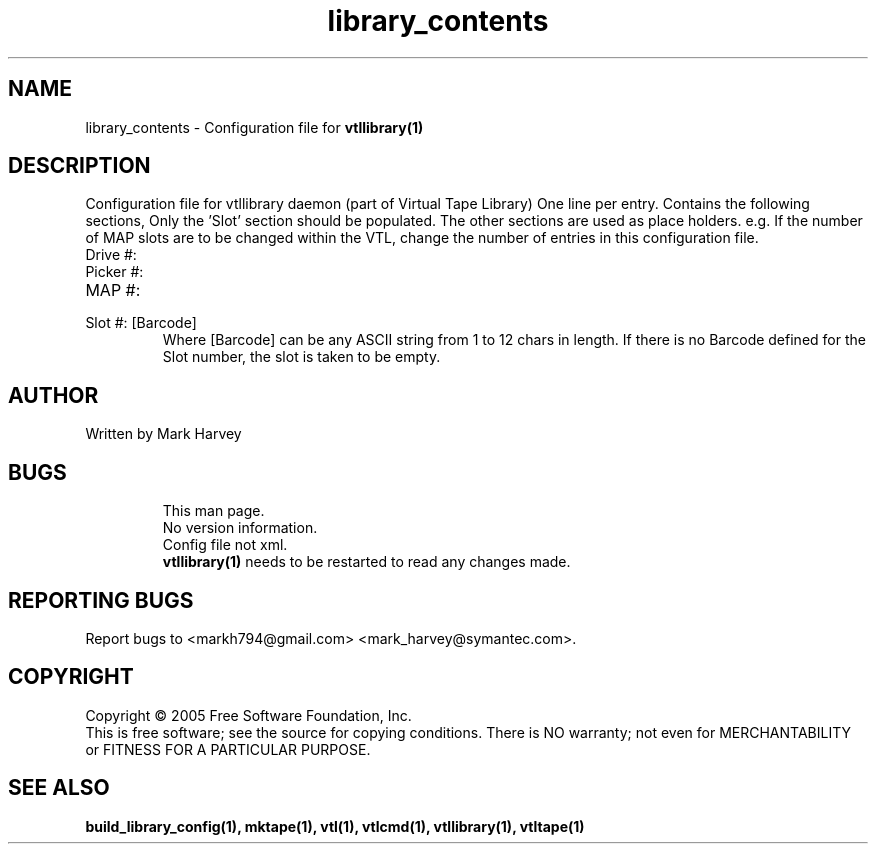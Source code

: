 .TH library_contents "5" "April 2006" "vtl 0.10" "User Commands"
.SH NAME
library_contents \- Configuration file for
.BR vtllibrary(1)
.SH DESCRIPTION
.\" Add any additional description here
.PP
Configuration file for vtllibrary daemon (part of Virtual Tape Library)
One line per entry.
Contains the following sections, Only the 'Slot' section should be populated. The other
sections are used as place holders. e.g. If the number of MAP slots are to be changed
within the VTL, change the number of entries in this configuration file.
.IP "Drive #:"
.IP "Picker #:"
.IP "MAP #:"
.IP "Slot #: [Barcode]"
Where [Barcode] can be any ASCII string from 1 to 12 chars in length. If there is no Barcode
defined for the Slot number, the slot is taken to be empty.
.SH AUTHOR
Written by Mark Harvey
.SH BUGS
.RS
This man page.
.RE
.RS
No version information.
.RE
.RS
Config file not xml.
.RE
.RS
.BR vtllibrary(1)
needs to be restarted to read any changes made.
.RE
.SH "REPORTING BUGS"
Report bugs to <markh794@gmail.com> <mark_harvey@symantec.com>.
.SH COPYRIGHT
Copyright \(co 2005 Free Software Foundation, Inc.
.br
This is free software; see the source for copying conditions.  There is NO
warranty; not even for MERCHANTABILITY or FITNESS FOR A PARTICULAR PURPOSE.
.SH "SEE ALSO"
.BR build_library_config(1),
.BR mktape(1),
.BR vtl(1),
.BR vtlcmd(1),
.BR vtllibrary(1),
.BR vtltape(1)
